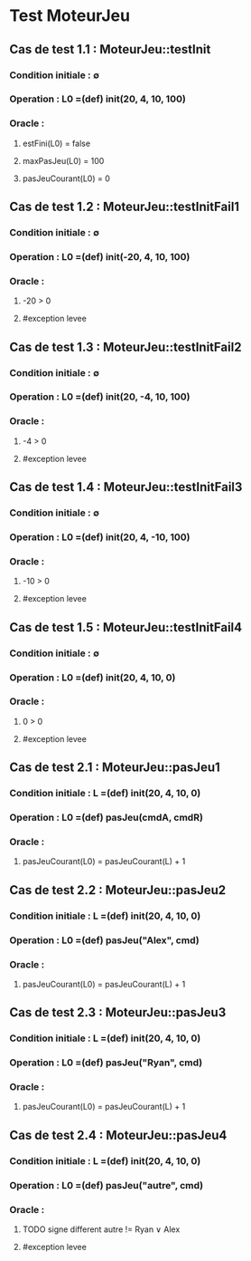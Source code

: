 * Test MoteurJeu

** Cas de test 1.1 : MoteurJeu::testInit
*** Condition initiale : ∅
*** Operation : L0 =(def) init(20, 4, 10, 100)
*** Oracle : 
**** estFini(L0) = false
**** maxPasJeu(L0) = 100
**** pasJeuCourant(L0) = 0

** Cas de test 1.2 : MoteurJeu::testInitFail1
*** Condition initiale : ∅
*** Operation : L0 =(def) init(-20, 4, 10, 100)
*** Oracle : 
**** -20 > 0
**** #exception levee

** Cas de test 1.3 : MoteurJeu::testInitFail2
*** Condition initiale : ∅
*** Operation : L0 =(def) init(20, -4, 10, 100)
*** Oracle : 
**** -4 > 0
**** #exception levee

** Cas de test 1.4 : MoteurJeu::testInitFail3
*** Condition initiale : ∅
*** Operation : L0 =(def) init(20, 4, -10, 100)
*** Oracle : 
**** -10 > 0
**** #exception levee

** Cas de test 1.5 : MoteurJeu::testInitFail4
*** Condition initiale : ∅
*** Operation : L0 =(def) init(20, 4, 10, 0)
*** Oracle : 
**** 0 > 0
**** #exception levee






** Cas de test 2.1 : MoteurJeu::pasJeu1
*** Condition initiale : L =(def) init(20, 4, 10, 0)
*** Operation : L0 =(def) pasJeu(cmdA, cmdR)
*** Oracle : 
**** pasJeuCourant(L0) = pasJeuCourant(L) + 1

** Cas de test 2.2 : MoteurJeu::pasJeu2
*** Condition initiale : L =(def) init(20, 4, 10, 0)
*** Operation : L0 =(def) pasJeu("Alex", cmd)
*** Oracle : 
**** pasJeuCourant(L0) = pasJeuCourant(L) + 1

** Cas de test 2.3 : MoteurJeu::pasJeu3
*** Condition initiale : L =(def) init(20, 4, 10, 0)
*** Operation : L0 =(def) pasJeu("Ryan", cmd)
*** Oracle : 
**** pasJeuCourant(L0) = pasJeuCourant(L) + 1

** Cas de test 2.4 : MoteurJeu::pasJeu4
*** Condition initiale : L =(def) init(20, 4, 10, 0)
*** Operation : L0 =(def) pasJeu("autre", cmd)
*** Oracle : 
**** TODO signe different autre != Ryan ∨ Alex
**** #exception levee




